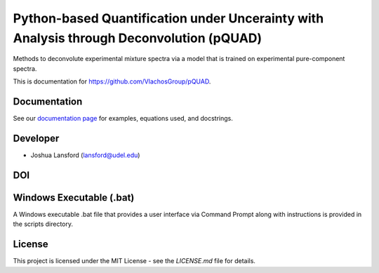 Python-based Quantification under Uncerainty with Analysis through Deconvolution (pQUAD)
========================================================================================
Methods to deconvolute experimental mixture spectra via a model that is trained on experimental pure-component spectra.

This is documentation for https://github.com/VlachosGroup/pQUAD.

Documentation
-------------

See our `documentation page`_ for examples, equations used, and docstrings.


Developer
---------

-  Joshua Lansford (lansford@udel.edu)

DOI
----

.. image:: https://zenodo.org/badge/238788129.svg
   :target: https://zenodo.org/badge/latestdoi/238788129



Windows Executable (.bat)
-------------------------

A Windows executable .bat file that provides a user interface via Command Prompt along with instructions is provided in the scripts directory.

License
-------

This project is licensed under the MIT License - see the `LICENSE.md`
file for details.

.. _`documentation page`: https://vlachosgroup.github.io/pQUAD/
